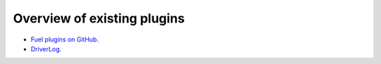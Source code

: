 .. _existing-plugins:

Overview of existing plugins
============================

* `Fuel plugins on GitHub <https://github.com/search?utf8=%E2%9C%93&q=fuel-plugin+in%3Aname>`_.
* `DriverLog <http://stackalytics.com/report/driverlog?project_id=openstack/fuel>`_.